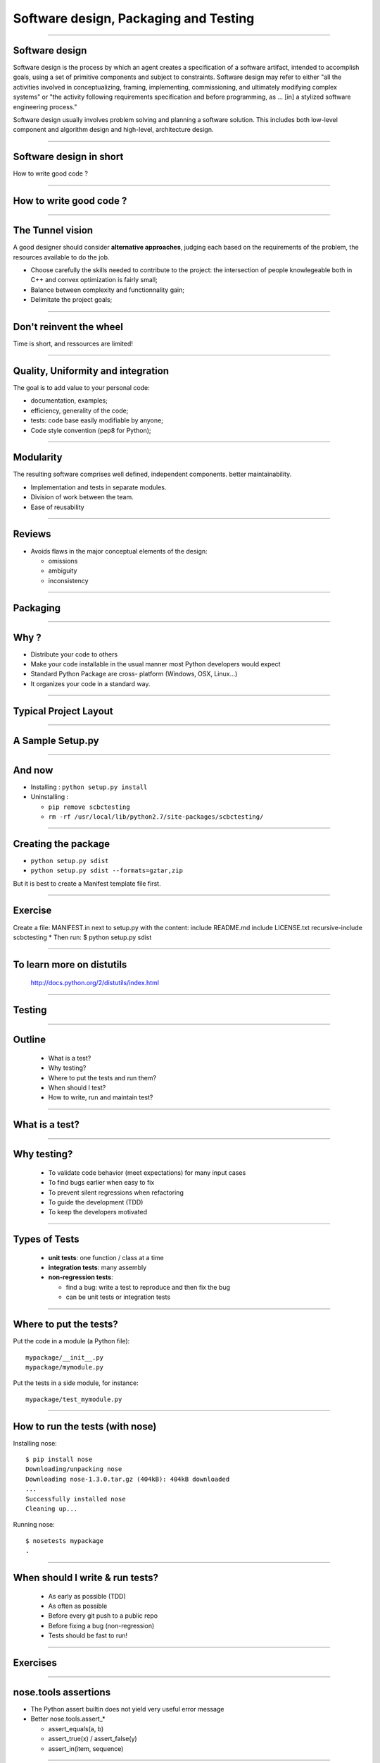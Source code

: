 ================================================================================
Software design, Packaging and Testing
================================================================================

---------

Software design
===================

Software design is the process by which an agent creates a specification of a
software artifact, intended to accomplish goals, using a set of primitive
components and subject to constraints. Software design may refer to either
"all the activities involved in conceptualizing, framing, implementing,
commissioning, and ultimately modifying complex systems" or "the activity
following requirements specification and before programming, as ... [in] a
stylized software engineering process."

Software design usually involves problem solving and planning a software
solution. This includes both low-level component and algorithm design and
high-level, architecture design.

----

Software design in short
==========================

How to write good code ?

-------

How to write good code ?
=========================

.. image:: images/good_code.png
  :width: 320px

-----

The Tunnel vision
===================

A good designer should consider **alternative approaches**, judging each based
on the requirements of the problem, the resources available to do the job.

- Choose carefully the skills needed to contribute to the project: the
  intersection of people knowlegeable both in C++ and convex optimization is
  fairly small;
- Balance between complexity and functionnality gain;
- Delimitate the project goals;


-----

Don't reinvent the wheel
========================

Time is short, and ressources are limited! 


---------

Quality, Uniformity and integration
====================================

The goal is to add value to your personal code:

- documentation, examples;
- efficiency, generality of the code;
- tests: code base easily modifiable by anyone;
- Code style convention (pep8 for Python);

-----

Modularity
============

The resulting software comprises well defined, independent components. better
maintainability.

- Implementation and tests in separate modules.
- Division of work between the team.
- Ease of reusability

-----

Reviews
=========

- Avoids flaws in the major conceptual elements of the design:
  
  - omissions
  - ambiguity
  - inconsistency

-----

Packaging
==============

-----

Why ?
========

- Distribute your code to others
- Make your code installable in the usual manner most Python developers would
  expect
- Standard Python Package are cross- platform (Windows, OSX, Linux...)
- It organizes your code in a standard way.

------

Typical Project Layout
======================

.. image:: images/typical_project_layout.png
   :width: 520px


-----

A Sample Setup.py
======================

.. image:: examples/sample_setup.png
   :width: 520px


.. XXX REDO

-----

And now
========

- Installing : ``python setup.py install``
- Uninstalling :

  - ``pip remove scbctesting``
  - ``rm -rf /usr/local/lib/python2.7/site-packages/scbctesting/``

-----

Creating the package
====================

- ``python setup.py sdist``
- ``python setup.py sdist --formats=gztar,zip``

But it is best to create a Manifest template file first.

-------

Exercise
===========

Create a file: MANIFEST.in next to
setup.py with the content:
include README.md
include LICENSE.txt
recursive-include scbctesting *
Then run:
$ python setup.py sdist


-----

To learn more on distutils
===========================

 http://docs.python.org/2/distutils/index.html

-----


Testing
==============

-----

Outline
================================================================================

  - What is a test?
  - Why testing?
  - Where to put the tests and run them?
  - When should I test?
  - How to write, run and maintain test?

-----

What is a test?
================================================================================


.. image:: examples/what_is_a_test.png

-----

Why testing?
================================================================================

  - To validate code behavior (meet expectations) for many input cases
  - To find bugs earlier when easy to fix
  - To prevent silent regressions when refactoring
  - To guide the development (TDD)
  - To keep the developers motivated

.. FIXME insert code quality in research.

----

Types of Tests
================================================================================

  - **unit tests**: one function / class at a time
  - **integration tests**: many assembly
  - **non-regression tests**:

    - find a bug: write a test to reproduce and
      then fix the bug
    - can be unit tests or integration tests

--------

Where to put the tests?
================================================================================

Put the code in a module (a Python file)::

  mypackage/__init__.py
  mypackage/mymodule.py

Put the tests in a side module, for instance::

  mypackage/test_mymodule.py

---------

How to run the tests (with nose)
================================================================================

Installing nose::

  $ pip install nose
  Downloading/unpacking nose
  Downloading nose-1.3.0.tar.gz (404kB): 404kB downloaded
  ...
  Successfully installed nose
  Cleaning up...

Running nose::

  $ nosetests mypackage
  .

--------

When should I write & run tests?
===================================

  - As early as possible (TDD)
  - As often as possible
  - Before every git push to a public repo
  - Before fixing a bug (non-regression)
  - Tests should be fast to run!

---------

Exercises
================================================================================

-----

nose.tools assertions
================================================================================


• The Python assert builtin does not yield very useful error message
• Better nose.tools.assert_*

  - assert_equals(a, b)
  - assert_true(x) / assert_false(y)
  - assert_in(item, sequence)

----

Test Corner Cases
================================================================================

- How should that function react when passed: None, zero or negative numbers,
  empty strings, empty files, NaN inputs...?
- Test the type of exceptions raised in case
  of invalid input:
  
  - Wrong type should raise TypeError
  - Invalid type should raise ValueError

----

Testing Exceptions
================================================================================

.. image:: examples/testing_exceptions.png

----

Exercises
================================================================================

------

